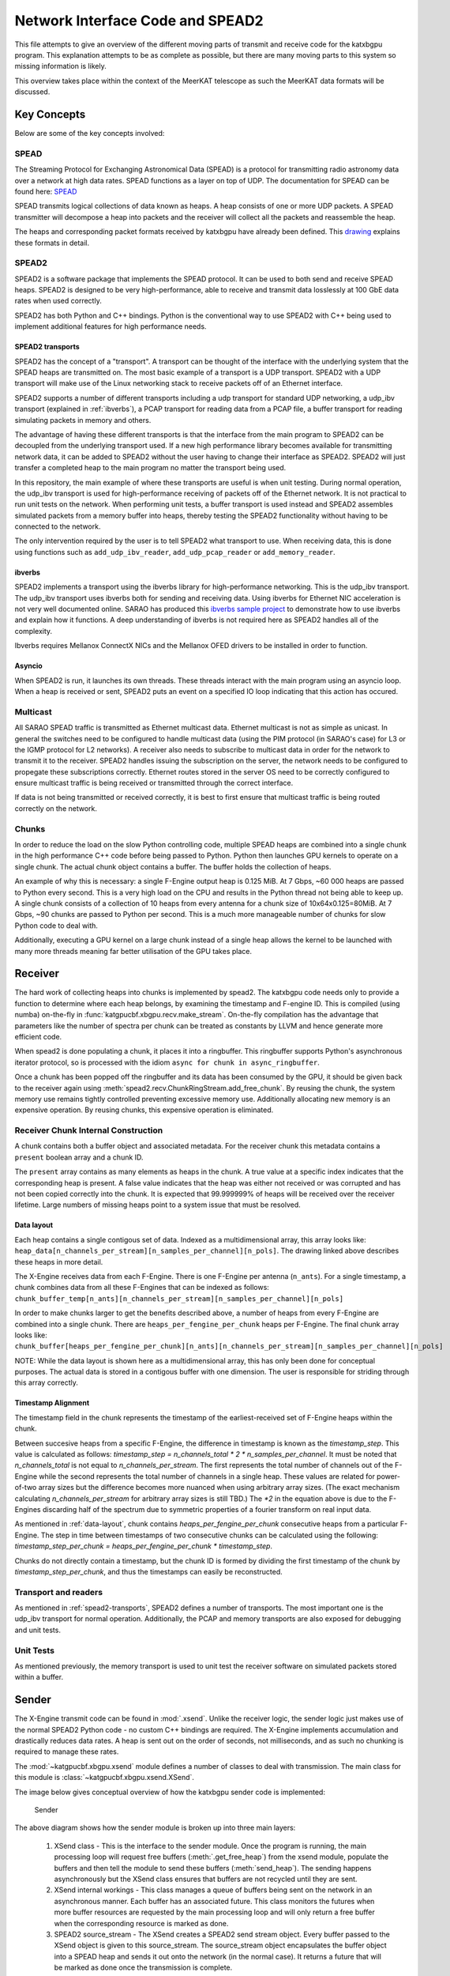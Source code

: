 Network Interface Code and SPEAD2
=================================

This file attempts to give an overview of the different moving parts of transmit
and receive code for the katxbgpu program. This explanation attempts to be as
complete as possible, but there are many moving parts to this system so missing
information is likely.

This overview takes place within the context of the MeerKAT telescope as such
the MeerKAT data formats will be discussed.

Key Concepts
------------

Below are some of the key concepts involved:

SPEAD
~~~~~

The Streaming Protocol for Exchanging Astronomical Data (SPEAD) is a protocol
for transmitting radio astronomy data over a network at high data rates. SPEAD
functions as a layer on top of UDP. The documentation for SPEAD can be found
here: `SPEAD`_

.. _SPEAD: https://casper.ssl.berkeley.edu/wiki/SPEAD

SPEAD transmits logical collections of data known as heaps. A heap consists of
one or more UDP packets. A SPEAD transmitter will decompose a heap into packets
and the receiver will collect all the packets and reassemble the heap.

The heaps and corresponding packet formats received by katxbgpu have already
been defined. This `drawing`_ explains these formats in detail.

.. _drawing: https://docs.google.com/drawings/d/1lFDS_1yBFeerARnw3YAA0LNin_24F7AWQZTJje5-XPg

SPEAD2
~~~~~~

SPEAD2 is a software package that implements the SPEAD protocol. It can be used
to both send and receive SPEAD heaps. SPEAD2 is designed to be very
high-performance, able to receive and transmit data losslessly at 100 GbE data
rates when used correctly.

SPEAD2 has both Python and C++ bindings. Python is the conventional way to use
SPEAD2 with C++ being used to implement additional features for high performance
needs.

.. _spead2-transports:

SPEAD2 transports
^^^^^^^^^^^^^^^^^

SPEAD2 has the concept of a "transport". A transport can be thought of the
interface with the underlying system that the SPEAD heaps are transmitted on.
The most basic example of a transport is a UDP transport. SPEAD2 with a UDP
transport will make use of the Linux networking stack to receive packets off of
an Ethernet interface.

SPEAD2 supports a number of different transports including a udp transport for
standard UDP networking, a udp_ibv transport (explained in :ref:`ibverbs`), a
PCAP transport for reading data from a PCAP file, a buffer transport for reading
simulating packets in memory and others.

The advantage of having these different transports is that the interface from
the main program to SPEAD2 can be decoupled from the underlying transport used.
If a new high performance library becomes available for transmitting network
data, it can be added to SPEAD2 without the user having to change their
interface as SPEAD2. SPEAD2 will just transfer a completed heap to the main
program no matter the transport being used.

In this repository, the main example of where these transports are useful is
when unit testing. During normal operation, the udp_ibv transport is used for
high-performance receiving of packets off of the Ethernet network. It is not
practical to run unit tests on the network. When performing unit tests, a buffer
transport is used instead and SPEAD2 assembles simulated packets from a memory
buffer into heaps, thereby testing the SPEAD2 functionality without having to be
connected to the network.

The only intervention required by the user is to tell SPEAD2 what transport to
use. When receiving data, this is done using functions such as
``add_udp_ibv_reader``, ``add_udp_pcap_reader`` or ``add_memory_reader``.

.. todo::

  List the functions required to specify what transport to use for transmitting
  data when the transmit code is added.

.. _ibverbs:

ibverbs
^^^^^^^

SPEAD2 implements a transport using the ibverbs library for high-performance
networking. This is the udp_ibv transport. The udp_ibv transport uses ibverbs
both for sending and receiving data. Using ibverbs for Ethernet NIC acceleration
is not very well documented online. SARAO has produced this
`ibverbs sample project`_ to demonstrate how to use ibverbs and explain how it
functions. A deep understanding of ibverbs is not required here as SPEAD2
handles all of the complexity.

.. _ibverbs sample project: https://github.com/ska-sa/dc_sand/tree/master/ibverbs_sample_project

Ibverbs requires Mellanox ConnectX NICs and the Mellanox OFED drivers to be
installed in order to function.

Asyncio
^^^^^^^

When SPEAD2 is run, it launches its own threads. These threads interact with the
main program using an asyncio loop. When a heap is received or sent, SPEAD2 puts
an event on a specified IO loop indicating that this action has occured.

Multicast
~~~~~~~~~

All SARAO SPEAD traffic is transmitted as Ethernet multicast data. Ethernet
multicast is not as simple as unicast. In general the switches need to be
configured to handle multicast data (using the PIM protocol (in SARAO's case)
for L3 or the IGMP protocol for L2 networks). A receiver also needs to subscribe
to multicast data in order for the network to transmit it to the receiver.
SPEAD2 handles issuing the subscription on the server, the network needs to be
configured to propegate these subscriptions correctly. Ethernet routes stored in
the server OS need to be correctly configured to ensure multicast traffic is
being received or transmitted through the correct interface.

If data is not being transmitted or received correctly, it is best to first
ensure that multicast traffic is being routed correctly on the network.

Chunks
~~~~~~

In order to reduce the load on the slow Python controlling code, multiple SPEAD
heaps are combined into a single chunk in the high performance C++ code before
being passed to Python. Python then launches GPU kernels to operate on a single
chunk. The actual chunk object contains a buffer. The buffer holds the
collection of heaps.

An example of why this is necessary: a single F-Engine output heap is 0.125 MiB.
At 7 Gbps, ~60 000 heaps are passed to Python every second. This is a very high
load on the CPU and results in the Python thread not being able to keep up. A
single chunk consists of a collection of 10 heaps from every antenna for a chunk
size of 10x64x0.125=80MiB. At 7 Gbps, ~90 chunks are passed to Python per
second. This is a much more manageable number of chunks for slow Python code to
deal with.

Additionally, executing a GPU kernel on a large chunk instead of a single heap
allows the kernel to be launched with many more threads meaning far better
utilisation of the GPU takes place.

Receiver
--------

The hard work of collecting heaps into chunks is implemented by spead2. The
katxbgpu code needs only to provide a function to determine where each heap
belongs, by examining the timestamp and F-engine ID. This is compiled (using
numba) on-the-fly in :func:`katgpucbf.xbgpu.recv.make_stream`. On-the-fly
compilation has the advantage that parameters like the number of spectra per
chunk can be treated as constants by LLVM and hence generate more efficient
code.

When spead2 is done populating a chunk, it places it into a ringbuffer. This
ringbuffer supports Python's asynchronous iterator protocol, so is processed
with the idiom ``async for chunk in async_ringbuffer``.

Once a chunk has been popped off the ringbuffer and its data has been consumed
by the GPU, it should be given back to the receiver again using
:meth:`spead2.recv.ChunkRingStream.add_free_chunk`. By reusing the chunk, the
system memory use remains tightly controlled preventing excessive memory use.
Additionally allocating new memory is an expensive operation. By reusing
chunks, this expensive operation is eliminated.

Receiver Chunk Internal Construction
~~~~~~~~~~~~~~~~~~~~~~~~~~~~~~~~~~~~

A chunk contains both a buffer object and associated metadata. For the receiver
chunk this metadata contains a ``present`` boolean array and a chunk ID.

The ``present`` array contains as many elements as heaps in the chunk. A true
value at a specific index indicates that the corresponding heap is present. A
false value indicates that the heap was either not received or was corrupted
and has not been copied correctly into the chunk. It is expected that
99.999999% of heaps will be received over the receiver lifetime. Large numbers
of missing heaps point to a system issue that must be resolved.

.. _data-layout:

Data layout
^^^^^^^^^^^

Each heap contains a single contigous set of data. Indexed as a multidimensional
array, this array looks like: ``heap_data[n_channels_per_stream][n_samples_per_channel][n_pols]``.
The drawing linked above describes these heaps in more detail.

The X-Engine receives data from each F-Engine. There is one F-Engine per antenna
(``n_ants``). For a single timestamp, a chunk combines data from all these
F-Engines that can be indexed as follows:
``chunk_buffer_temp[n_ants][n_channels_per_stream][n_samples_per_channel][n_pols]``

In order to make chunks larger to get the benefits described above, a
number of heaps from every F-Engine are combined into a single chunk. There are
``heaps_per_fengine_per_chunk`` heaps per F-Engine. The final chunk array looks
like:
``chunk_buffer[heaps_per_fengine_per_chunk][n_ants][n_channels_per_stream][n_samples_per_channel][n_pols]``

NOTE: While the data layout is shown here as a multidimensional array, this has
only been done for conceptual purposes. The actual data is stored in a contigous
buffer with one dimension. The user is responsible for striding through this
array correctly.

Timestamp Alignment
^^^^^^^^^^^^^^^^^^^

The timestamp field in the chunk represents the timestamp of the
earliest-received set of F-Engine heaps within the chunk.

Between succesive heaps from a specific F-Engine, the difference in timestamp is
known as the `timestamp_step`. This value is calculated as follows:
`timestamp_step = n_channels_total * 2 * n_samples_per_channel`. It must be
noted that `n_channels_total` is not equal to `n_channels_per_stream`. The first
represents the total number of channels out of the F-Engine while the second
represents the total number of channels in a single heap. These values are
related for power-of-two array sizes but the difference becomes more nuanced
when using arbitrary array sizes. (The exact mechanism calculating
`n_channels_per_stream` for arbitrary array sizes is still TBD.) The `*2` in the
equation above is due to the F-Engines discarding half of the spectrum due to
symmetric properties of a fourier transform on real input data.

As mentioned in :ref:`data-layout`, chunk contains `heaps_per_fengine_per_chunk`
consecutive heaps from a particular F-Engine. The step in time between
timestamps of two consecutive chunks can be calculated using the following:
`timestamp_step_per_chunk = heaps_per_fengine_per_chunk * timestamp_step`.

Chunks do not directly contain a timestamp, but the chunk ID is formed by
dividing the first timestamp of the chunk by `timestamp_step_per_chunk`, and
thus the timestamps can easily be reconstructed.

.. todo::

  Update this section when the channel division for non-power-of-2 array sizes
  is decided upon.

Transport and readers
~~~~~~~~~~~~~~~~~~~~~

As mentioned in :ref:`spead2-transports`, SPEAD2 defines a number of transports.
The most important one is the udp_ibv transport for normal operation.
Additionally, the PCAP and memory transports are also exposed for debugging
and unit tests.

Unit Tests
~~~~~~~~~~

As mentioned previously, the memory transport is used to unit test the receiver
software on simulated packets stored within a buffer.

Sender
------

The X-Engine transmit code can be found in :mod:`.xsend`. Unlike the receiver
logic, the sender logic just makes use of the normal SPEAD2 Python code - no
custom C++ bindings are required. The X-Engine implements accumulation and
drastically reduces data rates. A heap is sent out on the order of seconds, not
milliseconds, and as such no chunking is required to manage these rates.

The :mod:`~katgpucbf.xbgpu.xsend` module defines a number of classes to deal
with transmission. The main class for this module is
:class:`~katgpucbf.xbgpu.xsend.XSend`.

The image below gives conceptual overview of how the katxbgpu sender code is
implemented:

.. figure:: images/sender.png
  :width: 881px

  Sender

The above diagram shows how the sender module is broken up into three main
layers:

  1. XSend class - This is the interface to the sender
     module. Once the program is running, the main processing loop will request
     free buffers (:meth:`.get_free_heap`) from the xsend module, populate the
     buffers and then tell the module to send these buffers (:meth:`send_heap`).
     The sending happens asynchronously but the XSend class ensures that buffers
     are not recycled until they are sent.
  2. XSend internal workings - This class manages a queue of
     buffers being sent on the network in an asynchronous manner. Each buffer
     has an associated future. This class monitors the futures when more buffer
     resources are requested by the main processing loop and will only return a
     free buffer when the corresponding resource is marked as done.
  3. SPEAD2 source_stream - The XSend creates a SPEAD2 send stream object.
     Every buffer passed to the XSend object is given to this source_stream.
     The source_stream object encapsulates the buffer object into a SPEAD heap
     and sends it out onto the network (in the normal case). It returns a
     future that will be marked as done once the transmission is complete.

Peerdirect Support
------------------

SPEAD2 provides support for Nvidia's GPUDirect technology. This allows data to
be copied directly from a Mellanox NIC to a Nvidia GPU without having to go
through system memory. SPEAD2 needs to be using the udp_ibv transport to make
use of GPUDirect. By using GPUDirect, the system memory bandwidth requirements
are significantly reduced as the data does not pass through system RAM.

Currently GPUDirect is not supported on the gaming cards (RTX and GTX cards). It
is only supported on the server-grade cards (such as the A100).

Currently katxbgpu does not make use of the Peerdirect functionality.

.. todo::

  Write a script demonstrating how to use Peerdirect works. Update this description once this script has been written.

